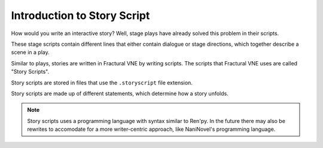 .. _doc_intro_to_story_script:

Introduction to Story Script
============================

How would you write an interactive story? Well, stage plays have already solved this problem in their scripts.

.. image:: img/playscript_example.png
	:align: center

These stage scripts contain different lines that either contain dialogue or stage directions, which together describe a scene in a play.

Similar to plays, stories are written in Fractural VNE by writing scripts. The scripts that Fractural VNE uses are called "Story Scripts".

Story scripts are stored in files that use the  ``.storyscript`` file extension.

Story scripts are made up of different statements, which determine how a story unfolds.

.. note:: Story scripts uses a programming language with syntax similar to Ren'py. In the future there may also be rewrites to accomodate for a more writer-centric approach, like NaniNovel's programming language.